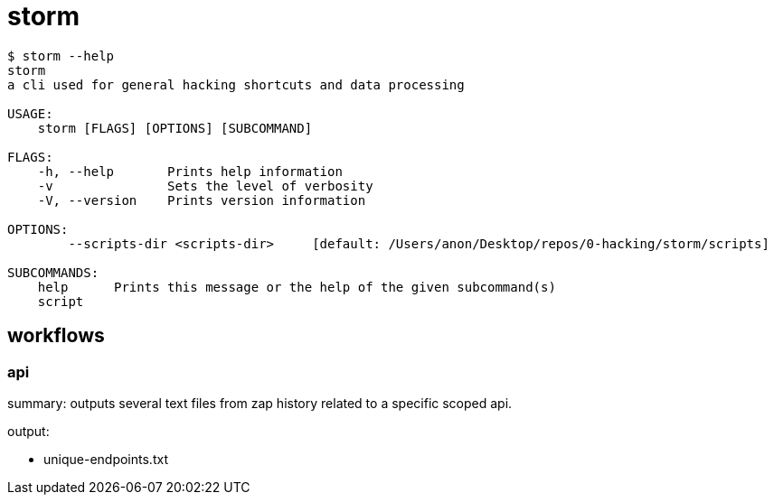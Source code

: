 = storm

```
$ storm --help
storm 
a cli used for general hacking shortcuts and data processing

USAGE:
    storm [FLAGS] [OPTIONS] [SUBCOMMAND]

FLAGS:
    -h, --help       Prints help information
    -v               Sets the level of verbosity
    -V, --version    Prints version information

OPTIONS:
        --scripts-dir <scripts-dir>     [default: /Users/anon/Desktop/repos/0-hacking/storm/scripts]

SUBCOMMANDS:
    help      Prints this message or the help of the given subcommand(s)
    script
```

== workflows

=== api

summary: outputs several text files from zap history related to a specific scoped api.

.output:
- unique-endpoints.txt

